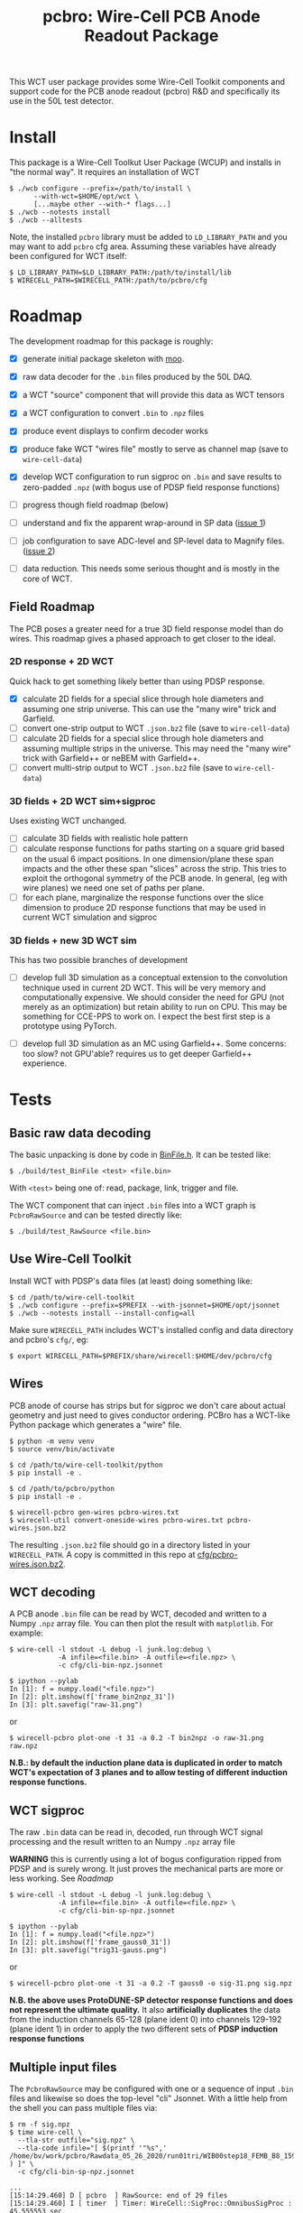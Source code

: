 #+title: pcbro: Wire-Cell PCB Anode Readout Package

This WCT user package provides some Wire-Cell Toolkit components and support code for the PCB anode readout (pcbro) R&D and specifically its use in the 50L test detector.

* Install

This package is a Wire-Cell Toolkut User Package (WCUP) and installs in "the normal way".  It requires an installation of WCT

#+begin_example
  $ ./wcb configure --prefix=/path/to/install \
        --with-wct=$HOME/opt/wct \
        [...maybe other --with-* flags...]
  $ ./wcb --notests install
  $ ./wcb --alltests
#+end_example

Note, the installed ~pcbro~ library must be added to ~LD_LIBRARY_PATH~ and you may want to add ~pcbro~ cfg area.  Assuming these variables have already been configured for WCT itself:

#+begin_example
  $ LD_LIBRARY_PATH=$LD_LIBRARY_PATH:/path/to/install/lib
  $ WIRECELL_PATH=$WIRECELL_PATH:/path/to/pcbro/cfg
#+end_example

* Roadmap

The development roadmap for this package is roughly:

- [X] generate initial package skeleton with [[https://github.com/brettviren/moo][moo]].
- [X] raw data decoder for the ~.bin~ files produced by the 50L DAQ.
- [X] a WCT "source" component that will provide this data as WCT tensors
- [X] a WCT configuration to convert ~.bin~ to ~.npz~ files
- [X] produce event displays to confirm decoder works
- [X] produce fake WCT "wires file" mostly to serve as channel map (save to ~wire-cell-data~)
- [X] develop WCT configuration to run sigproc on ~.bin~ and save results to zero-padded ~.npz~ (with bogus use of PDSP field response functions)
- [ ] progress though field roadmap (below)

- [ ] understand and fix the apparent wrap-around in SP data ([[https://github.com/brettviren/pcbro/issues/1][issue 1]])
- [ ] job configuration to save ADC-level and SP-level data to Magnify files. ([[https://github.com/brettviren/pcbro/issues/2][issue 2]])
- [ ] data reduction.  This needs some serious thought and is mostly in the core of WCT.

** Field Roadmap

The PCB poses a greater need for a true 3D field response model than
do wires.  This roadmap gives a phased approach to get closer to the
ideal.

*** 2D response + 2D WCT

Quick hack to get something likely better than using PDSP response.

- [X] calculate 2D fields for a special slice through hole diameters and assuming one strip universe.  This can use the "many wire" trick and Garfield.
- [ ] convert one-strip output to WCT ~.json.bz2~ file (save to ~wire-cell-data~)
- [ ] calculate 2D fields for a special slice through hole diameters and assuming multiple strips in the universe.  This may need the "many wire" trick with Garfield++ or neBEM with Garfield++.
- [ ] convert multi-strip output to WCT ~.json.bz2~ file (save to ~wire-cell-data~)

*** 3D fields + 2D WCT sim+sigproc

Uses existing WCT unchanged.

- [ ] calculate 3D fields with realistic hole pattern
- [ ] calculate response functions for paths starting on a square grid based on the usual 6 impact positions.  In one dimension/plane these span impacts and the other these span "slices" across the strip.  This tries to exploit the orthogonal symmetry of the PCB anode.  In general, (eg with wire planes) we need one set of paths per plane.
- [ ] for each plane, marginalize the response functions over the slice dimension to produce 2D response functions that may be used in current WCT simulation and sigproc


*** 3D fields + new 3D WCT sim

This has two possible branches of development

- [ ] develop full 3D simulation as a conceptual extension to the convolution technique used in current 2D WCT.  This will be very memory and computationally expensive.  We should consider the need for GPU (not merely as an optimization) but retain ability to run on CPU.  This may be something for CCE-PPS to work on.  I expect the best first step is a prototype using PyTorch.

- [ ] develop full 3D simulation as an MC using Garfield++.  Some concerns: too slow? not GPU'able? requires us to get deeper Garfield++ experience.


* Tests

** Basic raw data decoding

The basic unpacking is done by code in [[file:inc/WireCellPcbro/BinFile.h][BinFile.h]].  It can be tested like:

#+begin_example
  $ ./build/test_BinFile <test> <file.bin>
#+end_example

With ~<test>~ being one of: read, package, link, trigger and file.

The WCT component that can inject ~.bin~ files into a WCT graph is
~PcbroRawSource~ and can be tested directly like:

#+begin_example
  $ ./build/test_RawSource <file.bin>
#+end_example

** Use Wire-Cell Toolkit

Install WCT with PDSP's data files (at least) doing something like:

#+begin_example
  $ cd /path/to/wire-cell-toolkit
  $ ./wcb configure --prefix=$PREFIX --with-jsonnet=$HOME/opt/jsonnet
  $ ./wcb --notests install --install-config=all
#+end_example

Make sure ~WIRECELL_PATH~ includes WCT's installed config and data
directory and pcbro's ~cfg/~, eg:

#+begin_example
  $ export WIRECELL_PATH=$PREFIX/share/wirecell:$HOME/dev/pcbro/cfg
#+end_example

** Wires 

PCB anode of course has strips but for sigproc we don't care about
actual geometry and just need to gives conductor ordering.  PCBro has
a WCT-like Python package which generates a "wire" file.


#+begin_example
  $ python -m venv venv
  $ source venv/bin/activate

  $ cd /path/to/wire-cell-toolkit/python
  $ pip install -e .  
  
  $ cd /path/to/pcbro/python
  $ pip install -e .

  $ wirecell-pcbro gen-wires pcbro-wires.txt
  $ wirecell-util convert-oneside-wires pcbro-wires.txt pcbro-wires.json.bz2
#+end_example

The resulting ~.json.bz2~ file should go in a directory listed in your
~WIRECELL_PATH~.  A copy is committed in this repo at [[file:cfg/pcbro-wires.json.bz2][cfg/pcbro-wires.json.bz2]].

** WCT decoding

A PCB anode ~.bin~ file can be read by WCT, decoded and written to a
Numpy ~.npz~ array file.  You can then plot the result with ~matplotlib~.
For example:

#+begin_example
  $ wire-cell -l stdout -L debug -l junk.log:debug \
              -A infile=<file.bin> -A outfile=<file.npz> \
              -c cfg/cli-bin-npz.jsonnet 

  $ ipython --pylab
  In [1]: f = numpy.load("<file.npz>")
  In [2]: plt.imshow(f['frame_bin2npz_31'])
  In [3]: plt.savefig("raw-31.png")
#+end_example

or

#+begin_example
  $ wirecell-pcbro plot-one -t 31 -a 0.2 -T bin2npz -o raw-31.png raw.npz
#+end_example

[[file:raw-31.png]]

*N.B.: by default the induction plane data is duplicated in order to match WCT's expectation of 3 planes and to allow testing of different induction response functions.*

** WCT sigproc

The raw ~.bin~ data can be read in, decoded, run through WCT signal processing and the result written to an Numpy ~.npz~ array file

*WARNING* this is currently using a lot of bogus configuration ripped from PDSP and is surely wrong.  It just proves the mechanical parts are more or less working.  See [[Roadmap]]

#+begin_example
  $ wire-cell -l stdout -L debug -l junk.log:debug \
              -A infile=<file.bin> -A outfile=<file.npz> \
              -c cfg/cli-bin-sp-npz.jsonnet

  $ ipython --pylab
  In [1]: f = numpy.load("<file.npz>")
  In [2]: plt.imshow(f['frame_gauss0_31'])  
  In [3]: plt.savefig("trig31-gauss.png")
#+end_example

or

#+begin_example
  $ wirecell-pcbro plot-one -t 31 -a 0.2 -T gauss0 -o sig-31.png sig.npz
#+end_example


[[file:sig-31.png]]


  *N.B. the above uses ProtoDUNE-SP detector response functions and does not represent the ultimate quality.* It also *artificially duplicates* the data from the induction channels 65-128 (plane ident 0) into channels 129-192 (plane ident 1) in order to apply the two different sets of *PDSP induction response functions*


** Multiple input files

The ~PcbroRawSource~ may be configured with one or a sequence of input ~.bin~ files and likewise so does the top-level "cli" Jsonnet.  With a little help from the shell you can pass multiple files via:

#+begin_example
  $ rm -f sig.npz
  $ time wire-cell \
    --tla-str outfile="sig.npz" \
    --tla-code infile="[ $(printf '"%s",' /home/bv/work/pcbro/Rawdata_05_26_2020/run01tri/WIB00step18_FEMB_B8_1590484*.bin ) ]" \
    -c cfg/cli-bin-sp-npz.jsonnet

  ...
  [15:14:29.460] D [ pcbro  ] RawSource: end of 29 files
  [15:14:29.460] I [ timer  ] Timer: WireCell::SigProc::OmnibusSigProc : 45.555553 sec
  [15:14:29.460] I [ timer  ] Timer: WireCell::Sio::NumpyFrameSaver : 4.5346904 sec
  [15:14:29.460] I [ timer  ] Timer: pcbro::RawSource : 2.6408951 sec
  [15:14:29.460] I [ timer  ] Timer: WireCell::Aux::TaggedTensorSetFrame : 0.27116203 sec
  [15:14:29.460] I [ timer  ] Timer: WireCell::Gen::DumpFrames : 0.061627306 sec
  [15:14:29.460] I [ timer  ] Timer: Total node execution : 53.06392828375101 sec

  real	0m55.183s
  user	0m52.199s
  sys	0m1.873s

  $ ls /home/bv/work/pcbro/Rawdata_05_26_2020/run01tri/WIB00step18_FEMB_B8_1590484*.bin|wc -l
  29

#+end_example

** Quick and dirty hand scanner

Using a PDF viewer that auto refreshes such as ~evince~ or ~atril~ you can make a super quick and dirty automated scanner:

#+begin_example
  $ evince junk.pdf &
  $ for n in {0..200}; do wirecell-pcbro plot-one -t $n -a 0.2 -T gauss0 -o junk.pdf sig.npz; echo $n; done
#+end_example

** Less quick and dirty

Process many ~.bin~ into a ~.npz~ file and then make a reduced ~.npz~ file by applying a threshold on activity.  The activity is calculated by subtracting a per-channel median and then summing all values above a minimum (def=5) and if the sum is larger than the threshold (default=5000) then save the array to the output ~.npz~.  You can then make a multi-page PDF.

#+begin_example
  $ rm -f raw-muons.npz; wirecell-pcbro activity raw.npz raw-muons.npz
  $ rm -f raw-muons.pdf; wirecell-pcbro plot-many -a 0.2 -o raw-muons.pdf raw-muons.npz
#+end_example



